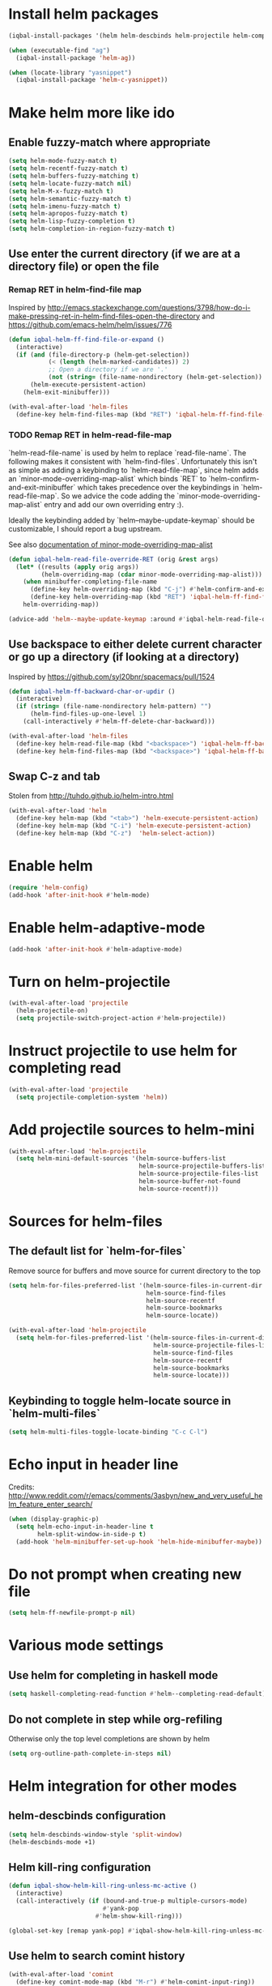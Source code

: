 * Install helm packages
  #+BEGIN_SRC emacs-lisp
    (iqbal-install-packages '(helm helm-descbinds helm-projectile helm-company helm-mu helm-gitignore wgrep-helm))

    (when (executable-find "ag")
      (iqbal-install-package 'helm-ag))

    (when (locate-library "yasnippet")
      (iqbal-install-package 'helm-c-yasnippet))
  #+END_SRC


* Make helm more like ido
** Enable fuzzy-match where appropriate
   #+BEGIN_SRC emacs-lisp
     (setq helm-mode-fuzzy-match t)
     (setq helm-recentf-fuzzy-match t)
     (setq helm-buffers-fuzzy-matching t)
     (setq helm-locate-fuzzy-match nil)
     (setq helm-M-x-fuzzy-match t)
     (setq helm-semantic-fuzzy-match t)
     (setq helm-imenu-fuzzy-match t)
     (setq helm-apropos-fuzzy-match t)
     (setq helm-lisp-fuzzy-completion t)
     (setq helm-completion-in-region-fuzzy-match t)
   #+END_SRC

** Use enter the current directory (if we are at a directory file) or open the file
*** Remap RET in helm-find-file map
    Inspired by http://emacs.stackexchange.com/questions/3798/how-do-i-make-pressing-ret-in-helm-find-files-open-the-directory
    and https://github.com/emacs-helm/helm/issues/776
    #+BEGIN_SRC emacs-lisp
      (defun iqbal-helm-ff-find-file-or-expand ()
        (interactive)
        (if (and (file-directory-p (helm-get-selection))
                 (< (length (helm-marked-candidates)) 2)
                 ;; Open a directory if we are '.'
                 (not (string= (file-name-nondirectory (helm-get-selection)) ".")))
            (helm-execute-persistent-action)
          (helm-exit-minibuffer)))

      (with-eval-after-load 'helm-files
        (define-key helm-find-files-map (kbd "RET") 'iqbal-helm-ff-find-file-or-expand))
    #+END_SRC

*** TODO Remap RET in helm-read-file-map
    `helm-read-file-name` is used by helm to replace `read-file-name`. The
    following makes it consistent with `helm-find-files`. Unfortunately this
    isn't as simple as adding a keybinding to `helm-read-file-map`, since helm
    adds an `minor-mode-overriding-map-alist` which binds `RET` to
    `helm-confirm-and-exit-minibuffer` which takes precedence over the
    keybindings in `helm-read-file-map`. So we advice the code adding the
    `minor-mode-overriding-map-alist` entry and add our own overriding entry :).

    Ideally the keybinding added by `helm--maybe-update-keymap` should be
    customizable, I should report a bug upstream.

    See also [[help:minor-mode-overriding-map-alist][documentation of minor-mode-overriding-map-alist]]
    #+BEGIN_SRC emacs-lisp
      (defun iqbal-helm-read-file-override-RET (orig &rest args)
        (let* ((results (apply orig args))
               (helm-overriding-map (cdar minor-mode-overriding-map-alist)))
          (when minibuffer-completing-file-name
            (define-key helm-overriding-map (kbd "C-j") #'helm-confirm-and-exit-minibuffer)
            (define-key helm-overriding-map (kbd "RET") 'iqbal-helm-ff-find-file-or-expand))
          helm-overriding-map))

      (advice-add 'helm--maybe-update-keymap :around #'iqbal-helm-read-file-override-RET)
    #+END_SRC

** Use backspace to either delete current character or go up a directory (if looking at a directory)
   Inspired by https://github.com/syl20bnr/spacemacs/pull/1524
   #+BEGIN_SRC emacs-lisp
     (defun iqbal-helm-ff-backward-char-or-updir ()
       (interactive)
       (if (string= (file-name-nondirectory helm-pattern) "")
           (helm-find-files-up-one-level 1)
         (call-interactively #'helm-ff-delete-char-backward)))

     (with-eval-after-load 'helm-files
       (define-key helm-read-file-map (kbd "<backspace>") 'iqbal-helm-ff-backward-char-or-updir)
       (define-key helm-find-files-map (kbd "<backspace>") 'iqbal-helm-ff-backward-char-or-updir))
   #+END_SRC

** Swap C-z and tab
   Stolen from http://tuhdo.github.io/helm-intro.html
   #+BEGIN_SRC emacs-lisp
     (with-eval-after-load 'helm
       (define-key helm-map (kbd "<tab>") 'helm-execute-persistent-action)
       (define-key helm-map (kbd "C-i") 'helm-execute-persistent-action)
       (define-key helm-map (kbd "C-z")  'helm-select-action))
   #+END_SRC


* Enable helm
  #+BEGIN_SRC emacs-lisp
    (require 'helm-config)
    (add-hook 'after-init-hook #'helm-mode)
  #+END_SRC


* Enable helm-adaptive-mode
  #+BEGIN_SRC emacs-lisp
    (add-hook 'after-init-hook #'helm-adaptive-mode)
  #+END_SRC


* Turn on helm-projectile
  #+BEGIN_SRC emacs-lisp
    (with-eval-after-load 'projectile
      (helm-projectile-on)
      (setq projectile-switch-project-action #'helm-projectile))
  #+END_SRC


* Instruct projectile to use helm for completing read
  #+BEGIN_SRC emacs-lisp
    (with-eval-after-load 'projectile
      (setq projectile-completion-system 'helm))
  #+END_SRC


* Add projectile sources to helm-mini
  #+BEGIN_SRC emacs-lisp
    (with-eval-after-load 'helm-projectile
      (setq helm-mini-default-sources '(helm-source-buffers-list
                                        helm-source-projectile-buffers-list
                                        helm-source-projectile-files-list 
                                        helm-source-buffer-not-found
                                        helm-source-recentf)))
  #+END_SRC


* Sources for helm-files
** The default list for `helm-for-files`
   Remove source for buffers and move source for current directory to the top
   #+BEGIN_SRC emacs-lisp
    (setq helm-for-files-preferred-list '(helm-source-files-in-current-dir
                                          helm-source-find-files
                                          helm-source-recentf
                                          helm-source-bookmarks
                                          helm-source-locate))

    (with-eval-after-load 'helm-projectile
      (setq helm-for-files-preferred-list '(helm-source-files-in-current-dir
                                            helm-source-projectile-files-list 
                                            helm-source-find-files
                                            helm-source-recentf
                                            helm-source-bookmarks
                                            helm-source-locate)))
   #+END_SRC

** Keybinding to toggle helm-locate source in `helm-multi-files` 
   #+BEGIN_SRC emacs-lisp
     (setq helm-multi-files-toggle-locate-binding "C-c C-l")
   #+END_SRC


* Echo input in header line
  Credits: http://www.reddit.com/r/emacs/comments/3asbyn/new_and_very_useful_helm_feature_enter_search/
  #+BEGIN_SRC emacs-lisp
    (when (display-graphic-p)
      (setq helm-echo-input-in-header-line t
            helm-split-window-in-side-p t)
      (add-hook 'helm-minibuffer-set-up-hook 'helm-hide-minibuffer-maybe))
  #+END_SRC


* Do not prompt when creating new file
  #+BEGIN_SRC emacs-lisp
    (setq helm-ff-newfile-prompt-p nil)
  #+END_SRC


* Various mode settings
** Use helm for completing in haskell mode
  #+BEGIN_SRC emacs-lisp
    (setq haskell-completing-read-function #'helm--completing-read-default)
  #+END_SRC

** Do not complete in step while org-refiling
  Otherwise only the top level completions are shown by helm
  #+BEGIN_SRC emacs-lisp
    (setq org-outline-path-complete-in-steps nil)
  #+END_SRC


* Helm integration for other modes
** helm-descbinds configuration
   #+BEGIN_SRC emacs-lisp
     (setq helm-descbinds-window-style 'split-window)
     (helm-descbinds-mode +1)
   #+END_SRC

** Helm kill-ring configuration
   #+BEGIN_SRC emacs-lisp
     (defun iqbal-show-helm-kill-ring-unless-mc-active ()
       (interactive)
       (call-interactively (if (bound-and-true-p multiple-cursors-mode)
                               #'yank-pop
                             #'helm-show-kill-ring)))

     (global-set-key [remap yank-pop] #'iqbal-show-helm-kill-ring-unless-mc-active)
   #+END_SRC

** Use helm to search comint history
   #+BEGIN_SRC emacs-lisp
     (with-eval-after-load 'comint
       (define-key comint-mode-map (kbd "M-r") #'helm-comint-input-ring))
   #+END_SRC

** Helm imenu configuration
*** Keybinding to quickly jump to a symbol in buffer
    #+BEGIN_SRC emacs-lisp
      (global-set-key [remap imenu] 'helm-imenu)
    #+END_SRC

*** Do not directly jump to the definition even if there is just on candidate
    #+BEGIN_SRC emacs-lisp
      (setq helm-imenu-execute-action-at-once-if-one nil)
    #+END_SRC

** Helm company configuration
   #+BEGIN_SRC emacs-lisp
     (with-eval-after-load 'company
       (define-key company-active-map (kbd "C-<return>") 'helm-company))
   #+END_SRC

** Helm yasnippet integration
   #+BEGIN_SRC emacs-lisp
     (global-set-key [remap yas-insert-snippet] #'helm-yas-complete)
   #+END_SRC

** helm-mu configuration
   #+BEGIN_SRC emacs-lisp
     (with-eval-after-load 'mu4e
       (define-key mu4e-main-mode-map (kbd "/") #'helm-mu)
       (define-key mu4e-headers-mode-map (kbd "/") #'helm-mu))
   #+END_SRC

** Integration with emacs bookmarks
   #+BEGIN_SRC emacs-lisp
     (global-set-key [remap bookmark-jump] #'helm-bookmarks)
   #+END_SRC


* Do not restore helm-mode using desktop  
  #+BEGIN_SRC emacs-lisp
    (with-eval-after-load 'desktop
      (add-to-list 'desktop-minor-mode-table '(helm-mode nil)))
  #+END_SRC


* Global keybindings
  #+BEGIN_SRC emacs-lisp
    (global-set-key (kbd "C-x C-f") #'helm-find-files)
    (global-set-key (kbd "M-x") #'helm-M-x)
    (global-set-key (kbd "C-x b") #'helm-mini)
    (global-set-key [remap locate] #'helm-locate)
  #+END_SRC
